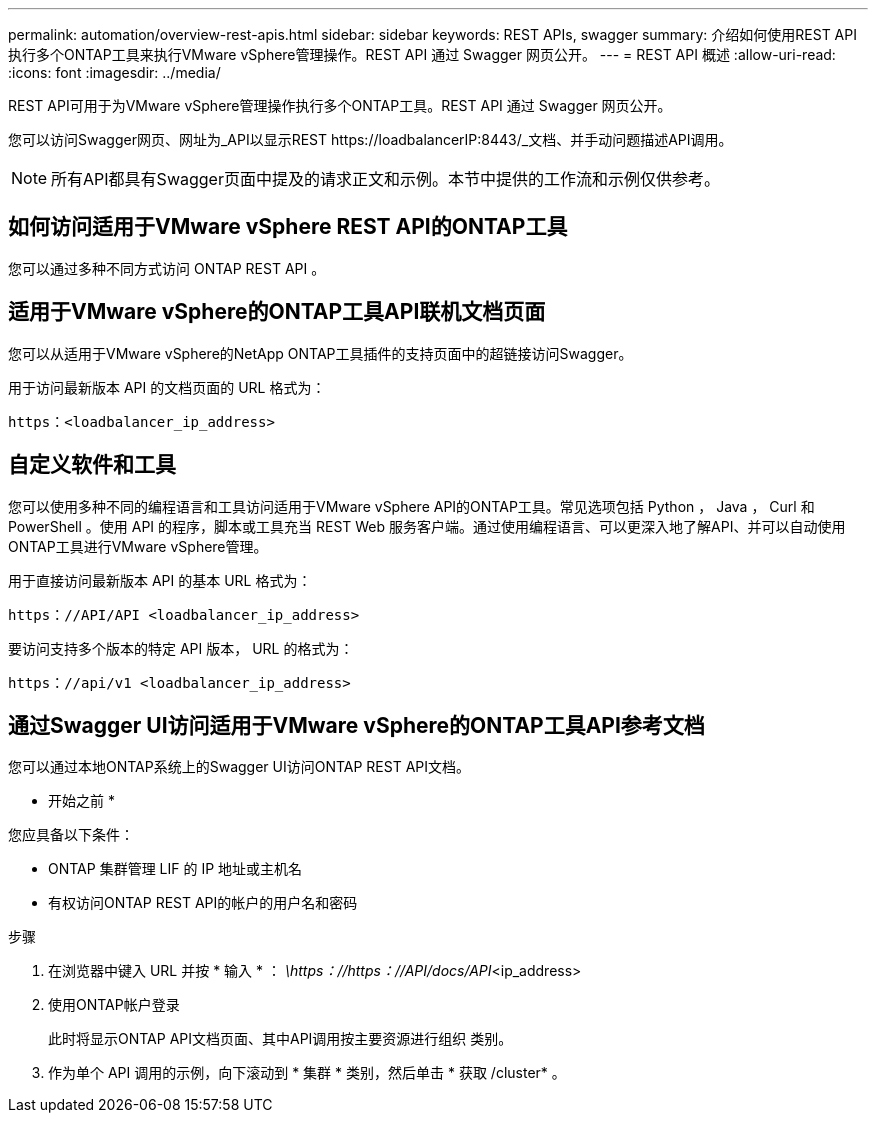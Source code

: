 ---
permalink: automation/overview-rest-apis.html 
sidebar: sidebar 
keywords: REST APIs, swagger 
summary: 介绍如何使用REST API执行多个ONTAP工具来执行VMware vSphere管理操作。REST API 通过 Swagger 网页公开。 
---
= REST API 概述
:allow-uri-read: 
:icons: font
:imagesdir: ../media/


[role="lead"]
REST API可用于为VMware vSphere管理操作执行多个ONTAP工具。REST API 通过 Swagger 网页公开。

您可以访问Swagger网页、网址为_API以显示REST \https://loadbalancerIP:8443/_文档、并手动问题描述API调用。


NOTE: 所有API都具有Swagger页面中提及的请求正文和示例。本节中提供的工作流和示例仅供参考。



== 如何访问适用于VMware vSphere REST API的ONTAP工具

您可以通过多种不同方式访问 ONTAP REST API 。



== 适用于VMware vSphere的ONTAP工具API联机文档页面

您可以从适用于VMware vSphere的NetApp ONTAP工具插件的支持页面中的超链接访问Swagger。

用于访问最新版本 API 的文档页面的 URL 格式为：

`https：<loadbalancer_ip_address>`



== 自定义软件和工具

您可以使用多种不同的编程语言和工具访问适用于VMware vSphere API的ONTAP工具。常见选项包括 Python ， Java ， Curl 和 PowerShell 。使用 API 的程序，脚本或工具充当 REST Web 服务客户端。通过使用编程语言、可以更深入地了解API、并可以自动使用ONTAP工具进行VMware vSphere管理。

用于直接访问最新版本 API 的基本 URL 格式为：

`https：//API/API <loadbalancer_ip_address>`

要访问支持多个版本的特定 API 版本， URL 的格式为：

`https：//api/v1 <loadbalancer_ip_address>`



== 通过Swagger UI访问适用于VMware vSphere的ONTAP工具API参考文档

您可以通过本地ONTAP系统上的Swagger UI访问ONTAP REST API文档。

* 开始之前 *

您应具备以下条件：

* ONTAP 集群管理 LIF 的 IP 地址或主机名
* 有权访问ONTAP REST API的帐户的用户名和密码


.步骤
. 在浏览器中键入 URL 并按 * 输入 * ：
_\https：//https：//API/docs/API_<ip_address>
. 使用ONTAP帐户登录
+
此时将显示ONTAP API文档页面、其中API调用按主要资源进行组织
类别。

. 作为单个 API 调用的示例，向下滚动到 * 集群 * 类别，然后单击 * 获取 /cluster* 。

